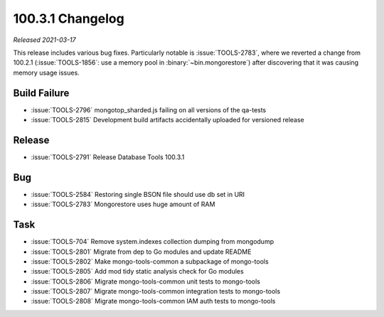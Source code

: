 .. _100.3.1-changelog:

100.3.1 Changelog
-----------------

*Released 2021-03-17*

This release includes various bug fixes. Particularly notable is
:issue:`TOOLS-2783`, where we reverted a change from 100.2.1
(:issue:`TOOLS-1856`: use a memory pool in :binary:`~bin.mongorestore`)
after discovering that it was causing memory usage issues.

Build Failure
~~~~~~~~~~~~~

- :issue:`TOOLS-2796` mongotop_sharded.js failing on all versions of the qa-tests
- :issue:`TOOLS-2815` Development build artifacts accidentally uploaded for versioned release

Release
~~~~~~~

- :issue:`TOOLS-2791` Release Database Tools 100.3.1

Bug
~~~

- :issue:`TOOLS-2584` Restoring single BSON file should use db set in URI
- :issue:`TOOLS-2783` Mongorestore uses huge amount of RAM

Task
~~~~

- :issue:`TOOLS-704` Remove system.indexes collection dumping from mongodump
- :issue:`TOOLS-2801` Migrate from dep to Go modules and update README
- :issue:`TOOLS-2802` Make mongo-tools-common a subpackage of mongo-tools
- :issue:`TOOLS-2805` Add mod tidy static analysis check for Go modules
- :issue:`TOOLS-2806` Migrate mongo-tools-common unit tests to mongo-tools
- :issue:`TOOLS-2807` Migrate mongo-tools-common integration tests to mongo-tools
- :issue:`TOOLS-2808` Migrate mongo-tools-common IAM auth tests to mongo-tools